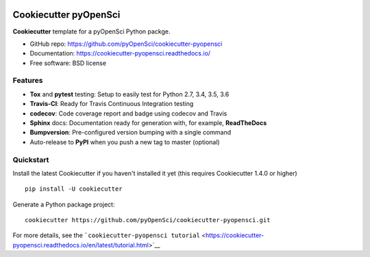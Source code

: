 .. image:: https://travis-ci.org/pyOpenSci/cookiecutter-pyopensci.svg?branch=master
    :target: https://travis-ci.org/pyOpenSci/cookiecutter-pyopensci

.. image:: https://ci.appveyor.com/api/projects/status/github/pyOpenSci/cookiecutter-pyopensci?branch=master&svg=true
    :target: https://ci.appveyor.com/project/pyOpenSci/cookiecutter-pyopensci/branch/master

Cookiecutter pyOpenSci
======================

**Cookiecutter** template for a pyOpenSci Python packge.

-  GitHub repo: https://github.com/pyOpenSci/cookiecutter-pyopensci
-  Documentation: https://cookiecutter-pyopensci.readthedocs.io/
-  Free software: BSD license

Features
--------

-  **Tox** and **pytest** testing: Setup to easily test for Python 2.7,
   3.4, 3.5, 3.6
-  **Travis-CI**: Ready for Travis Continuous Integration testing
-  **codecov**: Code coverage report and badge using codecov and Travis
-  **Sphinx** docs: Documentation ready for generation with, for
   example, **ReadTheDocs**
-  **Bumpversion**: Pre-configured version bumping with a single command
-  Auto-release to **PyPI** when you push a new tag to master (optional)

Quickstart
----------

Install the latest Cookiecutter if you haven't installed it yet (this
requires Cookiecutter 1.4.0 or higher)

::

    pip install -U cookiecutter

Generate a Python package project:

::

    cookiecutter https://github.com/pyOpenSci/cookiecutter-pyopensci.git

For more details, see the
```cookiecutter-pyopensci tutorial`` <https://cookiecutter-pyopensci.readthedocs.io/en/latest/tutorial.html>`__
